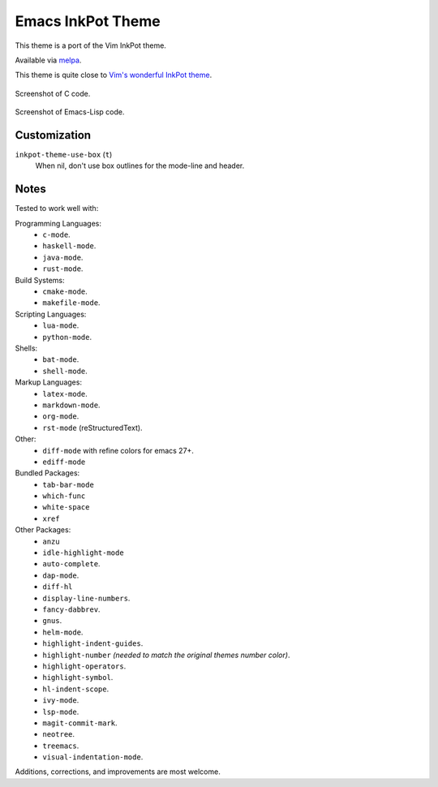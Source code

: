 ##################
Emacs InkPot Theme
##################

This theme is a port of the Vim InkPot theme.

Available via `melpa <https://melpa.org/#/inkpot-theme>`__.

This theme is quite close to
`Vim's wonderful InkPot theme <http://www.vim.org/scripts/script.php?script_id=1143>`__.

.. Images are PNG.

.. figure:: https://codeberg.org/attachments/e3df8223-4292-4474-be1b-64335fd2e197
   :scale: 50 %
   :align: center

   Screenshot of C code.

.. figure:: https://codeberg.org/attachments/855d5dc4-98b6-43ae-8dd7-e912f10c1600
   :scale: 50 %
   :align: center

   Screenshot of Emacs-Lisp code.


Customization
=============

``inkpot-theme-use-box`` (``t``)
   When nil, don't use box outlines for the mode-line and header.


Notes
=====

Tested to work well with:

Programming Languages:
   - ``c-mode``.
   - ``haskell-mode``.
   - ``java-mode``.
   - ``rust-mode``.

Build Systems:
   - ``cmake-mode``.
   - ``makefile-mode``.

Scripting Languages:
   - ``lua-mode``.
   - ``python-mode``.

Shells:
   - ``bat-mode``.
   - ``shell-mode``.

Markup Languages:
   - ``latex-mode``.
   - ``markdown-mode``.
   - ``org-mode``.
   - ``rst-mode`` (reStructuredText).

Other:
   - ``diff-mode`` with refine colors for emacs 27+.
   - ``ediff-mode``

Bundled Packages:
   - ``tab-bar-mode``
   - ``which-func``
   - ``white-space``
   - ``xref``

Other Packages:
   - ``anzu``
   - ``idle-highlight-mode``
   - ``auto-complete``.
   - ``dap-mode``.
   - ``diff-hl``
   - ``display-line-numbers``.
   - ``fancy-dabbrev``.
   - ``gnus``.
   - ``helm-mode``.
   - ``highlight-indent-guides``.
   - ``highlight-number`` *(needed to match the original themes number color)*.
   - ``highlight-operators``.
   - ``highlight-symbol``.
   - ``hl-indent-scope``.
   - ``ivy-mode``.
   - ``lsp-mode``.
   - ``magit-commit-mark``.
   - ``neotree``.
   - ``treemacs``.
   - ``visual-indentation-mode``.


Additions, corrections, and improvements are most welcome.
